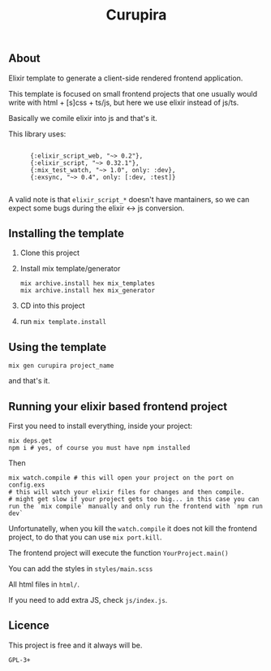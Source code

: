 #+title: Curupira


#+begin_src emacs-lisp :exports result :results output 
  (let ((default-directory (locate-dominating-file default-directory ".git"))
        (tag nil))
    (if default-directory
        (with-temp-buffer
          (when (= 0 (call-process "git" nil t nil "describe" "--tags" "--abbrev=0"))
            (setq tag (string-trim (buffer-string))))
          (if (and tag (not (string= "" tag)))
              (print (format"Current GitHub tag: %s" tag))
            (print "No tags found for this repository")))
      (print "Not in a git repository")))
#+end_src

#+RESULTS:
: 
: "No tags found for this repository"

** About 
Elixir template to generate a client-side rendered frontend application.

This template is focused on small frontend projects that one usually would write with html + [s]css + ts/js, but here we use elixir instead of js/ts.

Basically we comile elixir into js and that's it.

This library uses:
#+begin_src emacs-lisp :exports results :results output 
  (let ((mix-file (expand-file-name "./template/$PROJECT_NAME$/mix.exs")))
    (if (file-exists-p mix-file)
        (with-temp-buffer
          (insert-file-contents mix-file)
          (goto-char (point-min))
          (if (re-search-forward "defp deps do\\s-*\\[\\(\\(?:.\\|\n\\)*?\\)\\]\\s-*end" nil t)
              (let ((deps-text (match-string 1)))
                (princ deps-text))
            (message "Could not find deps function in mix.exs")
            nil))
      (message "Could not find mix.exs file at %s" mix-file)))
#+end_src

#+RESULTS:
: 
:       {:elixir_script_web, "~> 0.2"},
:       {:elixir_script, "~> 0.32.1"},
:       {:mix_test_watch, "~> 1.0", only: :dev},
:       {:exsync, "~> 0.4", only: [:dev, :test]}
:     

A valid note is that =elixir_script_*= doesn't have mantainers, so we can expect some bugs during the elixir <-> js conversion.

** Installing the template

1. Clone this project
2. Install mix template/generator
   #+begin_src shell :exports both :results output 
     mix archive.install hex mix_templates
     mix archive.install hex mix_generator
#+end_src
3. CD into this project
4. run =mix template.install=

** Using the template

#+begin_src shell :exports both :results output 
  mix gen curupira project_name
#+end_src

and that's it.

** Running your elixir based frontend project

First you need to install everything, inside your project:

#+begin_src shell :exports both :results output 
  mix deps.get
  npm i # yes, of course you must have npm installed
#+end_src

Then

#+begin_src shell :exports both :results output 
  mix watch.compile # this will open your project on the port on config.exs
  # this will watch your elixir files for changes and then compile.
  # might get slow if your project gets too big... in this case you can run the `mix compile` manually and only run the frontend with `npm run dev`
#+end_src

Unfortunatelly, when you kill the =watch.compile= it does not kill the frontend project, to do that you can use =mix port.kill=.

The frontend project will execute the function =YourProject.main()=

You can add the styles in =styles/main.scss=

All html files in =html/=.

If you need to add extra JS, check =js/index.js=.

** Licence

This project is free and it always will be.

=GPL-3+= 
